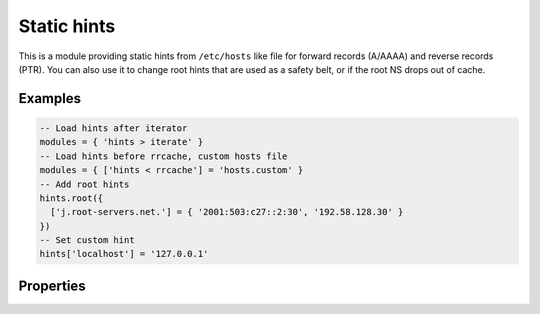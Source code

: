 .. _mod-hints:

Static hints
------------

This is a module providing static hints from ``/etc/hosts`` like file for forward records (A/AAAA) and reverse records (PTR).
You can also use it to change root hints that are used as a safety belt, or if the root NS
drops out of cache.

Examples
^^^^^^^^

.. code-block:: lua

  -- Load hints after iterator
  modules = { 'hints > iterate' }
  -- Load hints before rrcache, custom hosts file
  modules = { ['hints < rrcache'] = 'hosts.custom' }
  -- Add root hints
  hints.root({
    ['j.root-servers.net.'] = { '2001:503:c27::2:30', '192.58.128.30' }
  })
  -- Set custom hint
  hints['localhost'] = '127.0.0.1'

Properties
^^^^^^^^^^

.. function:: hints.config([path])

  :param string path:  path to hosts file, default: ``"/etc/hosts"``
  :return: ``{ result: bool }``
  
  Load specified hosts file.

.. function:: hints.get(hostname)

  :param string hostname: i.e. ``"localhost"``
  :return: ``{ result: [address1, address2, ...] }``

  Return list of address record matching given name.

.. function:: hints.set(pair)

  :param string pair:  ``hostname address`` i.e. ``"localhost 127.0.0.1"``
  :return: ``{ result: bool }``

  Set hostname - address pair hint.

.. function:: hints.root()

  :return: ``{ ['a.root-servers.net'] = { '1.2.3.4', '5.6.7.8', ...}, ... }``

  .. tip:: If no parameters are passed, returns current root hints set.

.. function:: hints.root(root_hints)

  :param table root_hints: new set of root hints i.e. ``{['name'] = 'addr', ...}``
  :return: ``{ ['a.root-servers.net'] = { '1.2.3.4', '5.6.7.8', ...}, ... }``

  Replace current root hints and return the current table of root hints.

  Example:

  .. code-block:: lua

	> hints.root({
		['l.root-servers.net.'] = '199.7.83.42',
		['m.root-servers.net.'] = '202.12.27.33'
	})
	[l.root-servers.net.] => {
	    [1] => 199.7.83.42
	}
	[m.root-servers.net.] => {
	    [1] => 202.12.27.33
	}

  .. tip:: A good rule of thumb is to select only a few fastest root hints. The server learns RTT and NS quality over time, and thus tries all servers available. You can help it by preselecting the candidates.
  